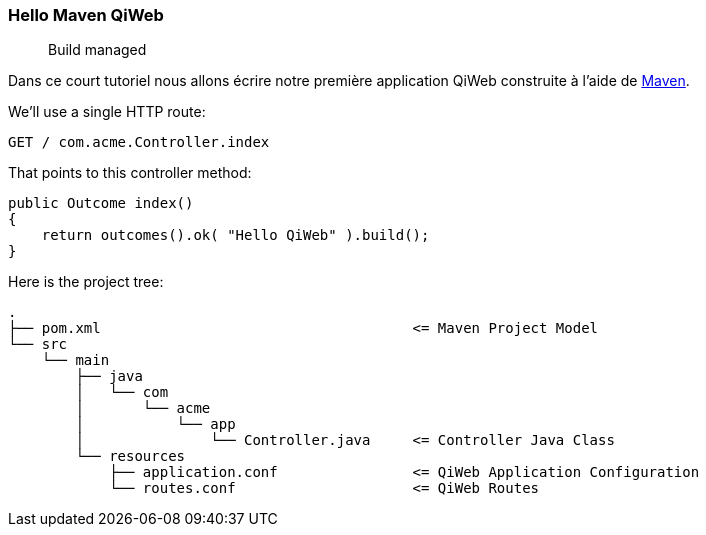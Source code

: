 
=== Hello Maven QiWeb

> Build managed

Dans ce court tutoriel nous allons écrire notre première application QiWeb construite à l'aide de
http://maven.apache.org[Maven].

We'll use a single HTTP route:

    GET / com.acme.Controller.index

That points to this controller method:

[source,java]
----
public Outcome index()
{
    return outcomes().ok( "Hello QiWeb" ).build();
}
----

Here is the project tree:

    .
    ├── pom.xml                                     <= Maven Project Model
    └── src
        └── main
            ├── java
            │   └── com
            │       └── acme
            │           └── app
            │               └── Controller.java     <= Controller Java Class
            └── resources
                ├── application.conf                <= QiWeb Application Configuration
                └── routes.conf                     <= QiWeb Routes

